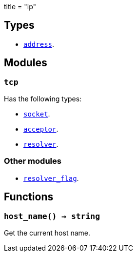 +++
title = "ip"
+++

== Types

* link:../ip.address/[`address`].

== Modules

=== `tcp`

Has the following types:

* link:../ip.tcp.socket/[`socket`].
* link:../ip.tcp.acceptor/[`acceptor`].
* link:../ip.tcp.resolver/[`resolver`].

=== Other modules

* link:../ip.resolver_flag/[`resolver_flag`].

== Functions

=== `host_name() -> string`

Get the current host name.
